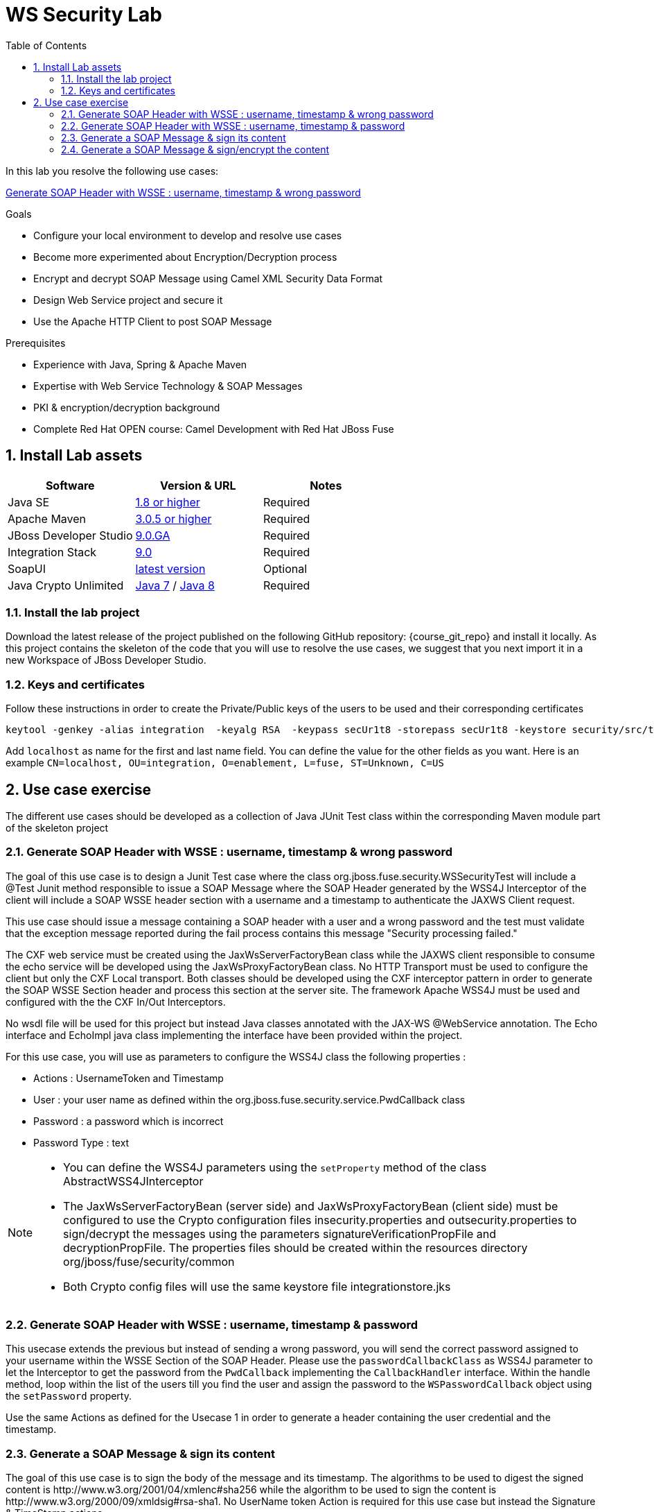 :noaudio:
:sourcedir: ../code/security-ws/src/test/java
:toc2:

= WS Security Lab

In this lab you resolve the following use cases:

<<usecase1>>

.Goals
* Configure your local environment to develop and resolve use cases
* Become more experimented about Encryption/Decryption process
* Encrypt and decrypt SOAP Message using Camel XML Security Data Format
* Design Web Service project and secure it
* Use the Apache HTTP Client to post SOAP Message

.Prerequisites
* Experience with Java, Spring & Apache Maven
* Expertise with Web Service Technology & SOAP Messages
* PKI & encryption/decryption background
* Complete Red Hat OPEN course: Camel Development with Red Hat JBoss Fuse

:numbered:
== Install Lab assets

|===
| Software | Version & URL | Notes |

| Java SE | http://www.oracle.com/technetwork/java/javase/downloads/index.html[1.8 or higher] | Required |
| Apache Maven | http://maven.apache.org[3.0.5 or higher] | Required |
| JBoss Developer Studio | http://www.jboss.org/products/devstudio/overview/[9.0.GA] | Required |
| Integration Stack | https://devstudio.jboss.com/9.0/stable/updates/[9.0] | Required |
| SoapUI | http://sourceforge.net/projects/soapui/files/[latest version] | Optional |
| Java Crypto Unlimited | http://www.oracle.com/technetwork/java/javase/downloads/jce-7-download-432124.html[Java 7] / http://www.oracle.com/technetwork/java/javase/downloads/jce8-download-2133166.html[Java 8] | Required |
|===

=== Install the lab project

Download the latest release of the project published on the following GitHub repository: {course_git_repo} and install it locally. As this project contains the skeleton of the code
that you will use to resolve the use cases, we suggest that you next import it in a new Workspace of JBoss Developer Studio.

=== Keys and certificates

Follow these instructions in order to create the Private/Public keys of the users to be used and their corresponding certificates

[source]
----
keytool -genkey -alias integration  -keyalg RSA  -keypass secUr1t8 -storepass secUr1t8 -keystore security/src/test/resources/integrationstore.jks
----

Add `localhost` as name for the first and last name field. You can define the value for the other fields as you want.
Here is an example `CN=localhost, OU=integration, O=enablement, L=fuse, ST=Unknown, C=US`

== Use case exercise

The different use cases should be developed as a collection of Java JUnit Test class within the corresponding Maven module part of the skeleton project

[[usecase1]]
=== Generate SOAP Header with WSSE : username, timestamp & wrong password

The goal of this use case is to design a Junit Test case where the class +org.jboss.fuse.security.WSSecurityTest+ will include a @Test Junit method responsible to issue a SOAP Message where the SOAP Header generated by the WSS4J Interceptor of the client
will include a SOAP WSSE header section with a username and a timestamp to authenticate the JAXWS Client request.

This use case should issue a message containing a SOAP header with a user and a wrong password and the test must validate that the exception message reported during the fail process contains this message "Security processing failed."

The CXF web service must be created using the JaxWsServerFactoryBean class while the JAXWS client responsible to consume the echo service will be developed using the JaxWsProxyFactoryBean class.
No HTTP Transport must be used to configure the client but only the CXF Local transport. Both classes should be developed using the CXF interceptor pattern in order to generate the SOAP WSSE Section header
and process this section at the server site. The framework Apache WSS4J must be used and configured with the the CXF In/Out Interceptors.

No wsdl file will be used for this project but instead Java classes annotated with the JAX-WS @WebService annotation. The Echo interface and EchoImpl java class implementing the interface have been provided within the project.

For this use case, you will use as parameters to configure the WSS4J class the following properties :

- Actions : UsernameToken and Timestamp
- User : your user name as defined within the +org.jboss.fuse.security.service.PwdCallback+ class
- Password : a password which is incorrect
- Password Type : text

[NOTE]
====
* You can define the WSS4J parameters using the `setProperty` method of the class +AbstractWSS4JInterceptor+
* The JaxWsServerFactoryBean (server side) and JaxWsProxyFactoryBean (client side) must be configured to use the Crypto configuration files insecurity.properties and outsecurity.properties to sign/decrypt the messages using the parameters +signatureVerificationPropFile+ and +decryptionPropFile+. The properties files should be created within the resources directory +org/jboss/fuse/security/common+
* Both Crypto config files will use the same keystore file +integrationstore.jks+
====

//[source,java]
//----
//include::{sourcedir}/org/jboss/fuse/security/wssecurity/WSSecurityTest.java[lines=90..107]
//----

[[usecase2]]
=== Generate SOAP Header with WSSE : username, timestamp & password

This usecase extends the previous but instead of sending a wrong password, you will send the correct password assigned to your username within the WSSE Section of the SOAP Header. Please use the `passwordCallbackClass` as WSS4J parameter
to let the Interceptor to get the password from the `PwdCallback` implementing the `CallbackHandler` interface. Within the handle method, loop within the list of the users till you find the user and assign the password
to the `WSPasswordCallback` object using the `setPassword` property.

Use the same Actions as defined for the Usecase 1 in order to generate a header containing the user credential and the timestamp.

[[usecase3]]
=== Generate a SOAP Message & sign its content

The goal of this use case is to sign the body of the message and its timestamp. The algorithms to be used to digest the signed content is +http://www.w3.org/2001/04/xmlenc#sha256+ while the algorithm to be used to sign the content is +http://www.w3.org/2000/09/xmldsig#rsa-sha1+.
No UserName token Action is required for this use case but instead the Signature & TimeStamp actions.

Please use these parameters to configure the WSS4J class :

- Actions : Timestamp and Signature
- Parts to be signed : signatureParts
- Parts : body and timestamp
- Sign Algorithm : signatureAlgorithm
- Digest Sign Algorithm : signatureDigestAlgorithm

[WARNING]
====
* Take care to configure accordingly the Server and/or client classes and the In/Out interceptors
* Use the appropriate user to sign the message based on the key associated to its certificate
====

[[usecase4]]
=== Generate a SOAP Message & sign/encrypt the content

For this last use case, you will encrypt and sign the content of the message.

Please use these parameters to configure the WSS4J class :

- Actions : Encrypt and Signature


ifdef::showscript[]

:numbered!:
= Teacher info

* Time estimated : 2d

* How to evaluate the solution of the student :

** Check if the Junit Tests are passing successfully
** Review the code submitted by the student, Java classes and frameworks technology used (Spring, Blueprint, CDI, ...)
** Review the solutions proposed by the student to resolve the different use cases
** For each use case, verify the SOAP Request and response populated. They should be comparable to what you can find within the +output/ws-*+ corresponding folder

endif::showscript[]
